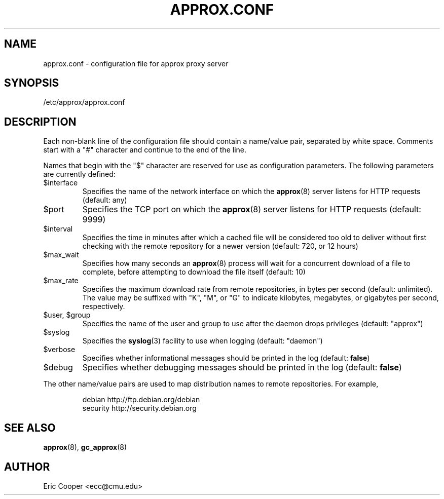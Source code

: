 .\" approx: proxy server for Debian archive files
.\" Copyright (C) 2006  Eric C. Cooper <ecc@cmu.edu>
.\" Released under the GNU General Public License
.\" -*- nroff -*-
.TH APPROX.CONF 5 "October 2006"
.\" Please adjust this date whenever revising the manpage.

.SH NAME
approx.conf \- configuration file for approx proxy server

.SH SYNOPSIS
.PP
/etc/approx/approx.conf

.SH DESCRIPTION
.PP
Each non-blank line of the configuration file should contain
a name/value pair, separated by white space.
Comments start with a "#" character and continue to the end of the line.
.PP
Names that begin with the "$" character are reserved for use as
configuration parameters.  The following parameters are currently defined:
.IP $interface
Specifies the name of the network interface on which the
.BR approx (8)
server listens for HTTP requests (default: any)
.IP $port
Specifies the TCP port on which the
.BR approx (8)
server listens for HTTP requests (default: 9999)
.IP $interval
Specifies the time in minutes after which a cached file will be
considered too old to deliver without first checking with the remote
repository for a newer version (default: 720, or 12 hours)
.IP $max_wait
Specifies how many seconds an
.BR approx (8)
process will wait for a concurrent download of a file to complete,
before attempting to download the file itself (default: 10)
.IP $max_rate
Specifies the maximum download rate from remote repositories,
in bytes per second (default: unlimited).
The value may be suffixed with "K", "M", or "G"
to indicate kilobytes, megabytes, or gigabytes per second, respectively.
.IP "$user, $group"
Specifies the name of the user and group to use after the daemon drops
privileges (default: "approx")
.IP $syslog
Specifies the
.BR syslog (3)
facility to use when logging (default: "daemon")
.IP $verbose
Specifies whether informational messages should be printed in the log
(default:
.BR false )
.IP $debug
Specifies whether debugging messages should be printed in the log
(default:
.BR false )
.PP
The other name/value pairs  are used to map distribution names
to remote repositories.  For example,
.IP
debian          http://ftp.debian.org/debian
.br
security        http://security.debian.org
.SH SEE ALSO
.BR approx (8),
.BR gc_approx (8)

.SH AUTHOR
Eric Cooper <ecc@cmu.edu>
